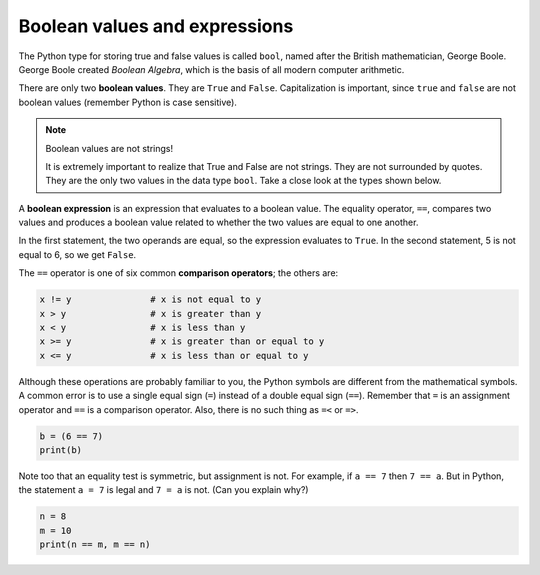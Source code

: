 Boolean values and expressions
::::::::::::::::::::::::::::::

The Python type for storing true and false values is called ``bool``, named after the British mathematician, George Boole. George Boole created *Boolean Algebra*, which is the basis of all modern computer arithmetic.

There are only two **boolean values**. They are ``True`` and ``False``. Capitalization is important, since ``true`` and ``false`` are not boolean values (remember Python is case sensitive).

.. activecode:: ch05_1

    print(True)
    print(type(True))
    print(type(False))

.. note:: Boolean values are not strings!

    It is extremely important to realize that True and False are not strings. They are not surrounded by quotes. They are the only two values in the data type ``bool``. Take a close look at the types shown below.


.. activecode:: ch05_1a

    print(type(True))
    print(type("True"))

A **boolean expression** is an expression that evaluates to a boolean value. The equality operator, ``==``, compares two values and produces a boolean value related to whether the two values are equal to one another.

.. activecode:: ch05_2

    print(5 == 5)
    print(5 == 6)

In the first statement, the two operands are equal, so the expression evaluates to ``True``. In the second statement, 5 is not equal to 6, so we get ``False``.

The ``==`` operator is one of six common **comparison operators**; the others are:

.. sourcecode:: python

    x != y               # x is not equal to y
    x > y                # x is greater than y
    x < y                # x is less than y
    x >= y               # x is greater than or equal to y
    x <= y               # x is less than or equal to y

Although these operations are probably familiar to you, the Python symbols are different from the mathematical symbols. A common error is to use a single equal sign (``=``) instead of a double equal sign (``==``). Remember that ``=`` is an assignment operator and ``==`` is a comparison operator. Also, there is no such thing as ``=<`` or ``=>``.

.. With reassignment it is especially important to distinguish between an
.. assignment statement and a boolean expression that tests for equality.
.. Because Python uses the equal token (``=``) for assignment,
.. it is tempting to interpret a statement like
.. ``a = b`` as a boolean test. Unlike mathematics, it is not!  Remember that the Python token
.. for the equality operator is ``==``.

.. sourcecode:: python

    b = (6 == 7)
    print(b)

.. mchoice:: test_question6_1_1

    :answer_a: 6 == 7
    :answer_b: False
    :answer_c: True
    :answer_d: It will give an error message
    :correct: b
    :feedback_a: Try again - that is not a string.
    :feedback_b: Correct! This equality test evaluates to False.
    :feedback_c: Try again - reevaluate the equality test.
    :feedback_d: Try again - this code will not produce an error message.

    What will this program print?



Note too that an equality test is symmetric, but assignment is not. For example, if ``a == 7`` then ``7 == a``. But in Python, the statement ``a = 7`` is legal and ``7 = a`` is not. (Can you explain why?)

.. sourcecode:: python

    n = 8
    m = 10
    print(n == m, m == n)

.. mchoice:: test_question6_1_1
    :answer_a:  True
                False
    :answer_b:  False
                True
    :answer_c:  True
                True
    :answer_d:  False
                False
    :answer_e: It will give an error message.
    :correct: d
    :feedback_a: Try again! Does the order matter in an equality test?
    :feedback_b: Try again! Does the order matter in an equality test?
    :feedback_c: Try again! Reevaluate the equality test.
    :feedback_d: Correct! Equality tests are symmetric.
    :feedback_e: Try again - this code will not produce an error.

    What will the above program print?


.. mchoice:: test_question6_1_3
   :multiple_answers:
   :answer_a: True
   :answer_b: 3 == 4
   :answer_c: 3 + 4
   :answer_d: 3 + 4 == 7
   :answer_e: &quot;False&quot;
   :correct: a,b,d
   :feedback_a: True and False are both Boolean literals.
   :feedback_b: The comparison between two numbers via == results in either True or False (in this case False),  both Boolean values.
   :feedback_c:  3 + 4 evaluates to 7, which is a number, not a Boolean value.
   :feedback_d: 3 + 4 evaluates to 7. 7 == 7 then evaluates to True, which is a Boolean value.
   :feedback_e: With the double quotes surrounding it, False is interpreted as a string, not a Boolean value. If the quotes had not been included, False alone is in fact a Boolean value.

   Which of the following is a Boolean expression?  Select all that apply.
